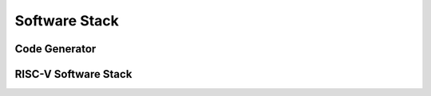 Software Stack
===============


Code Generator
-----------------


RISC-V Software Stack
----------------------

